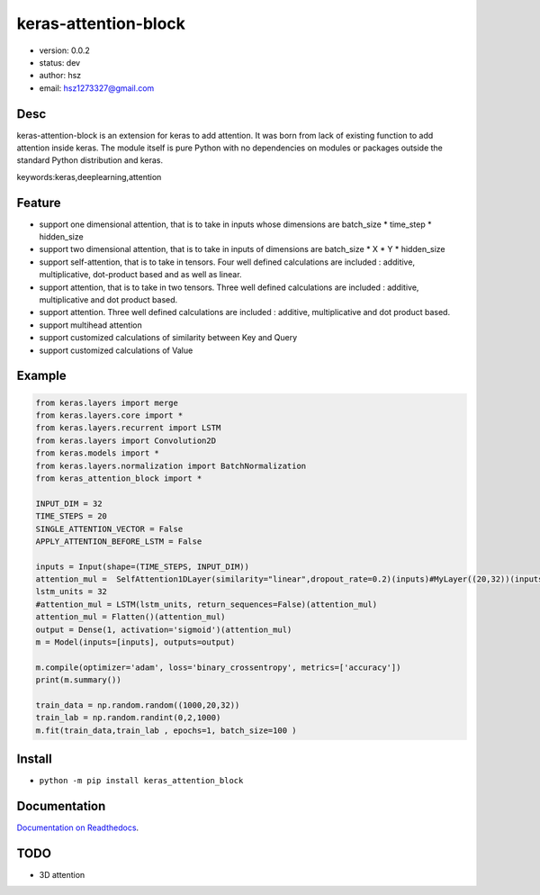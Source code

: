
keras-attention-block
===============================

* version: 0.0.2

* status: dev

* author: hsz

* email: hsz1273327@gmail.com

Desc
--------------------------------

keras-attention-block is an extension for keras to add attention. It was born from lack of existing function to add attention inside keras.
The module itself is pure Python with no dependencies on modules or packages outside the standard Python distribution and keras.



keywords:keras,deeplearning,attention


Feature
----------------------

* support one dimensional attention, that is to take in inputs whose dimensions are batch_size * time_step * hidden_size
* support two dimensional attention, that is to take in inputs of dimensions are batch_size * X * Y * hidden_size
* support self-attention, that is to take in tensors. Four well defined calculations are included : additive, multiplicative, dot-product based and  as well as linear.
* support attention, that is to take in two tensors. Three well defined calculations are included : additive, multiplicative and dot product based.
* support attention. Three well defined calculations are included : additive, multiplicative and dot product based.
* support multihead attention
* support customized calculations of similarity between Key and Query
* support customized calculations of Value

Example
-------------------------------

.. code:: python

    from keras.layers import merge
    from keras.layers.core import *
    from keras.layers.recurrent import LSTM
    from keras.layers import Convolution2D
    from keras.models import *
    from keras.layers.normalization import BatchNormalization
    from keras_attention_block import *

    INPUT_DIM = 32
    TIME_STEPS = 20
    SINGLE_ATTENTION_VECTOR = False
    APPLY_ATTENTION_BEFORE_LSTM = False

    inputs = Input(shape=(TIME_STEPS, INPUT_DIM))
    attention_mul =  SelfAttention1DLayer(similarity="linear",dropout_rate=0.2)(inputs)#MyLayer((20,32))(inputs)#
    lstm_units = 32
    #attention_mul = LSTM(lstm_units, return_sequences=False)(attention_mul)
    attention_mul = Flatten()(attention_mul)
    output = Dense(1, activation='sigmoid')(attention_mul)
    m = Model(inputs=[inputs], outputs=output)

    m.compile(optimizer='adam', loss='binary_crossentropy', metrics=['accuracy'])
    print(m.summary())

    train_data = np.random.random((1000,20,32))
    train_lab = np.random.randint(0,2,1000)
    m.fit(train_data,train_lab , epochs=1, batch_size=100 )




Install
--------------------------------

- ``python -m pip install keras_attention_block``


Documentation
--------------------------------

`Documentation on Readthedocs <https://github.com/NLP-Deeplearning-Club/keras_attention_block/>`_.



TODO
-----------------------------------
* 3D attention


